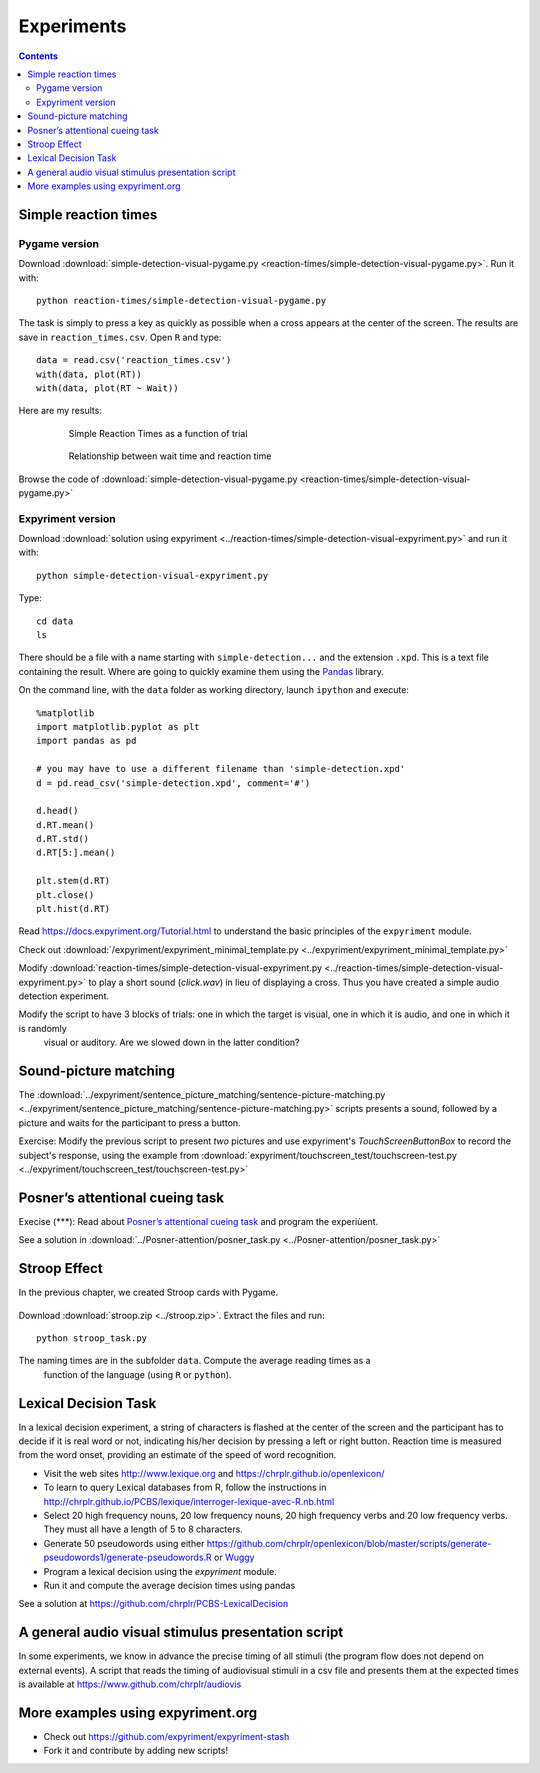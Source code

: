 Experiments
===========

.. contents::


Simple reaction times
---------------------

Pygame version
~~~~~~~~~~~~~~

Download :download:`simple-detection-visual-pygame.py <reaction-times/simple-detection-visual-pygame.py>`. Run it with::

     python reaction-times/simple-detection-visual-pygame.py

The task is simply to press a key as quickly as possible when a cross appears at the center of the screen. The results are save in ``reaction_times.csv``. Open ``R`` and type::

   data = read.csv('reaction_times.csv')
   with(data, plot(RT))
   with(data, plot(RT ~ Wait))

Here are my results:

   .. figure:: simple_rts.png

      Simple Reaction Times as a function of trial

   .. figure:: waittime_rts.png

      Relationship between wait time and reaction time


Browse the code of :download:`simple-detection-visual-pygame.py <reaction-times/simple-detection-visual-pygame.py>`

Expyriment version
~~~~~~~~~~~~~~~~~~

Download :download:`solution using expyriment <../reaction-times/simple-detection-visual-expyriment.py>` and run it with::

    python simple-detection-visual-expyriment.py

Type::

   cd data
   ls

There should be a file with a name starting with  ``simple-detection...`` and the extension ``.xpd``. This is a text file containing the result. Where are going to quickly examine them using the Pandas_ library.

.. _Pandas: https://pandas.pydata.org/

On the command line, with the ``data`` folder as working directory, launch ``ipython`` and execute::

   %matplotlib
   import matplotlib.pyplot as plt
   import pandas as pd

   # you may have to use a different filename than 'simple-detection.xpd'
   d = pd.read_csv('simple-detection.xpd', comment='#')

   d.head()
   d.RT.mean()
   d.RT.std()
   d.RT[5:].mean()

   plt.stem(d.RT)
   plt.close()
   plt.hist(d.RT)


Read https://docs.expyriment.org/Tutorial.html to understand the basic principles of the ``expyriment`` module.

Check out :download:`/expyriment/expyriment_minimal_template.py <../expyriment/expyriment_minimal_template.py>`

Modify :download:`reaction-times/simple-detection-visual-expyriment.py <../reaction-times/simple-detection-visual-expyriment.py>` to play a short sound (`click.wav`) in lieu of displaying a cross. Thus you have created a simple audio detection experiment.

Modify the script to have 3 blocks of trials: one in which the target is visual, one in which it is audio, and one in which it is randomly
   visual or auditory. Are we slowed down in the latter condition?



Sound-picture matching
----------------------

The :download:`../expyriment/sentence_picture_matching/sentence-picture-matching.py <../expyriment/sentence_picture_matching/sentence-picture-matching.py>` scripts presents a sound, followed by a picture and waits for the participant to press a button.


Exercise: Modify the previous script to present *two* pictures and use expyriment's `TouchScreenButtonBox` to record the subject's response, using the example from :download:`expyriment/touchscreen_test/touchscreen-test.py  <../expyriment/touchscreen_test/touchscreen-test.py>`


Posner’s attentional cueing task
--------------------------------


Execise (\*\*\*): Read about `Posner’s attentional cueing task <https://en.wikipedia.org/wiki/Posner_cueing_task>`__ and program the experiùent. 

See a solution in :download:`../Posner-attention/posner_task.py <../Posner-attention/posner_task.py>`


Stroop Effect
-------------

In the previous chapter, we created Stroop cards with Pygame. 


.. figure:: images/stroop.png
   :alt: Stroop card

   Stroop card


  (see  :download:`create_stroop_cards.py <../stroop/create_stroop_cards.py>`)

Download :download:`stroop.zip <../stroop.zip>`. Extract the files and run::

   python stroop_task.py

The naming times are in the subfolder ``data``. Compute the average reading times as a
   function of the language (using ``R`` or ``python``).


Lexical Decision Task
---------------------

In a lexical decision experiment, a string of characters is flashed at
the center of the screen and the participant has to decide if it is real
word or not, indicating his/her decision by pressing a left or right
button. Reaction time is measured from the word onset, providing an
estimate of the speed of word recognition.

-  Visit the web sites http://www.lexique.org and https://chrplr.github.io/openlexicon/
-  To learn to query Lexical databases from R, follow the instructions in
   http://chrplr.github.io/PCBS/lexique/interroger-lexique-avec-R.nb.html
-  Select 20 high frequency nouns, 20 low frequency nouns, 20 high
   frequency verbs and 20 low frequency verbs. They must all have
   a length of 5 to 8 characters.
-  Generate 50 pseudowords using either https://github.com/chrplr/openlexicon/blob/master/scripts/generate-pseudowords1/generate-pseudowords.R or
   `Wuggy <http://crr.ugent.be/programs-data/wuggy>`__
-  Program a lexical decision using the `expyriment` module. 
-  Run it and compute the average decision times using pandas


See a solution at https://github.com/chrplr/PCBS-LexicalDecision

A general audio visual stimulus presentation script
---------------------------------------------------

In some experiments, we know in advance the precise timing of all
stimuli (the program flow does not depend on external events). A script that reads the timing of audiovisual stimuli in a csv file and presents them
at the expected times is available at https://www.github.com/chrplr/audiovis


More examples using expyriment.org
----------------------------------

- Check out https://github.com/expyriment/expyriment-stash
- Fork it and contribute by adding new scripts!
